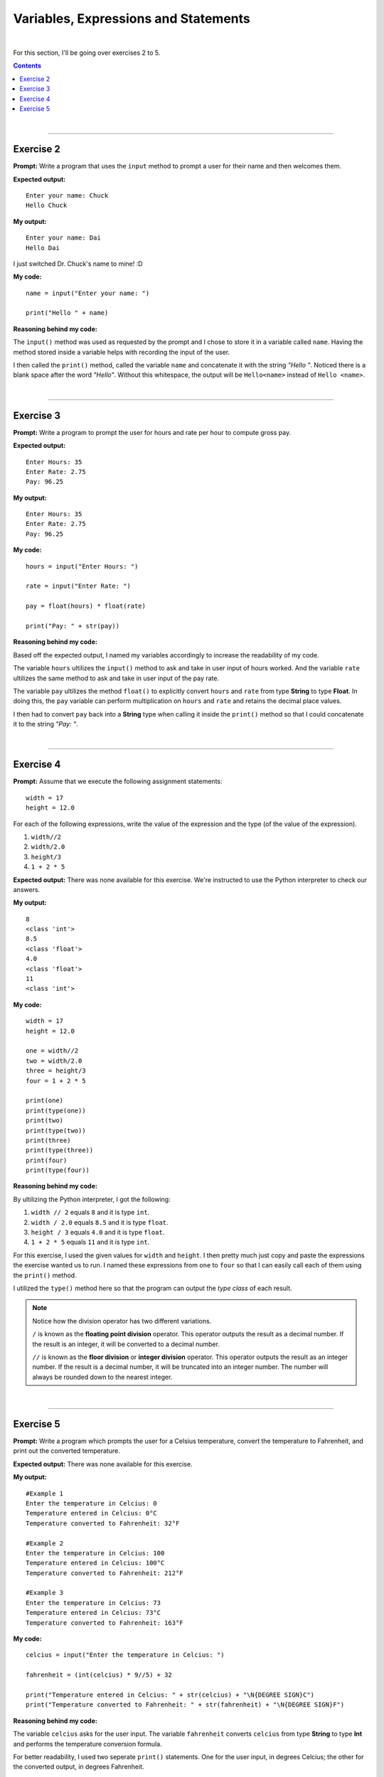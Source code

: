 Variables, Expressions and Statements
=====================================

|

For this section, I'll be going over exercises 2 to 5.

.. contents:: Contents
    :local:

|

----

Exercise 2
----------

**Prompt:** Write a program that uses the ``input`` method to prompt a user for their name and then welcomes them.

**Expected output:**
::

    Enter your name: Chuck
    Hello Chuck

**My output:**
::

    Enter your name: Dai
    Hello Dai

I just switched Dr. Chuck's name to mine! :D

**My code:**
::

    name = input("Enter your name: ")
    
    print("Hello " + name)

**Reasoning behind my code:**

The ``input()`` method was used as requested by the prompt and I chose to store it in a variable called ``name``. Having the method stored inside a variable helps with recording the input of the user.

I then called the ``print()`` method, called the variable ``name`` and concatenate it with the string *"Hello "*. Noticed there is a blank space after the word *"Hello"*. Without this whitespace, the output will be ``Hello<name>`` instead of ``Hello <name>``.

|

----

Exercise 3
----------

**Prompt:** Write a program to prompt the user for hours and rate per hour to compute gross pay.

**Expected output:**
::
    
    Enter Hours: 35
    Enter Rate: 2.75
    Pay: 96.25

**My output:**
::

    Enter Hours: 35
    Enter Rate: 2.75
    Pay: 96.25

**My code:**
::

    hours = input("Enter Hours: ")
    
    rate = input("Enter Rate: ")

    pay = float(hours) * float(rate)

    print("Pay: " + str(pay))

**Reasoning behind my code:**

Based off the expected output, I named my variables accordingly to increase the  readability of my code.

The variable ``hours`` ultilizes the ``input()`` method to ask and take in user input of hours worked. And the variable ``rate`` ultilizes the same method to ask and take in user input of the pay rate.

The variable ``pay`` ultilizes the method ``float()`` to explicitly convert ``hours`` and ``rate`` from type **String** to type **Float**. In doing this, the ``pay`` variable can perform multiplication on ``hours`` and ``rate`` and retains the decimal place values.

I then had to convert ``pay`` back into a **String** type when calling it inside the ``print()`` method so that I could concatenate it to the string *"Pay: "*.

|

----

Exercise 4
----------

**Prompt:** Assume that we execute the following assignment statements:
::

    width = 17
    height = 12.0

For each of the following expressions, write the value of the expression and the type (of the value of the expression).

#. ``width//2``
#. ``width/2.0``
#. ``height/3``
#. ``1 + 2 * 5``

**Expected output:** There was none available for this exercise. We're instructed to use the Python interpreter to check our answers.

**My output:**
::
    
    8
    <class 'int'>
    8.5
    <class 'float'>
    4.0
    <class 'float'>
    11
    <class 'int'>

**My code:**
::

    width = 17
    height = 12.0

    one = width//2
    two = width/2.0
    three = height/3
    four = 1 + 2 * 5

    print(one)
    print(type(one))
    print(two)
    print(type(two))
    print(three)
    print(type(three))
    print(four)
    print(type(four))

**Reasoning behind my code:**

By ultilizing the Python interpreter, I got the following:

#. ``width // 2`` equals ``8`` and it is type ``int``.
#. ``width / 2.0`` equals ``8.5`` and it is type ``float``.
#. ``height / 3`` equals ``4.0`` and it is type ``float``.
#. ``1 + 2 * 5`` equals ``11`` and it is type ``int``.

For this exercise, I used the given values for ``width`` and ``height``. I then pretty much just copy and paste the expressions the exercise wanted us to run. I named these expressions from ``one`` to ``four`` so that I can easily call each of them using the ``print()`` method.

I utilized the ``type()`` method here so that the program can output the *type class* of each result.

.. note:: 

    Notice how the division operator has two different variations.

    ``/`` is known as the **floating point division** operator. This operator outputs the result as a decimal number. If the result is an integer, it will be converted to a decimal number.
    
    ``//`` is known as the **floor division** or **integer division** operator. This operator outputs the result as an integer number. If the result is a decimal number, it will be truncated into an integer number. The number will always be rounded down to the nearest integer.

|

----

Exercise 5
----------

**Prompt:** Write a program which prompts the user for a Celsius temperature, convert the temperature to Fahrenheit, and print out the converted temperature.

**Expected output:** There was none available for this exercise.

**My output:**
::

    #Example 1
    Enter the temperature in Celcius: 0
    Temperature entered in Celcius: 0°C
    Temperature converted to Fahrenheit: 32°F

    #Example 2
    Enter the temperature in Celcius: 100
    Temperature entered in Celcius: 100°C
    Temperature converted to Fahrenheit: 212°F

    #Example 3
    Enter the temperature in Celcius: 73
    Temperature entered in Celcius: 73°C
    Temperature converted to Fahrenheit: 163°F

**My code:**
::

    celcius = input("Enter the temperature in Celcius: ")

    fahrenheit = (int(celcius) * 9//5) + 32

    print("Temperature entered in Celcius: " + str(celcius) + "\N{DEGREE SIGN}C")
    print("Temperature converted to Fahrenheit: " + str(fahrenheit) + "\N{DEGREE SIGN}F")

**Reasoning behind my code:**

The variable ``celcius`` asks for the user input. The variable ``fahrenheit`` converts ``celcius`` from type **String** to type **Int** and performs the temperature conversion formula.

For better readability, I used two seperate ``print()`` statements. One for the user input, in degrees Celcius; the other for the converted output, in degrees Fahrenheit.

.. note:: 

    Using type **Int** for the output is a personal choice I made. The output can easily be shown in type **Float** for more accuracy.

    ``\N{DEGREE SIGN}`` is *Unicode*. This was used to create the degree symbol. There are multiple ways to go about creating such symbol, but I chose this one as it is the most readable. 